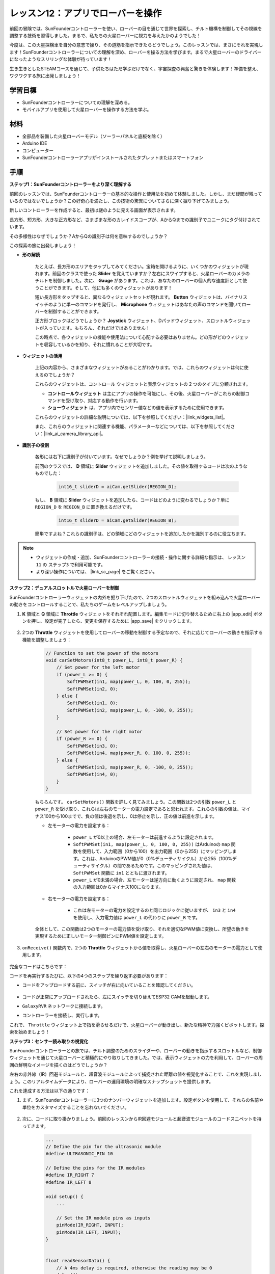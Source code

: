 レッスン12：アプリでローバーを操作
===========================================

前回の冒険では、SunFounderコントローラーを使い、ローバーの目を通じて世界を探索し、チルト機構を制御してその視線を調整する技術を習得しました。まるで、私たちの火星ローバーに視力を与えたかのようでした！

今度は、この火星探検車を自分の意志で操り、その道筋を指示できたらどうでしょう。このレッスンでは、まさにそれを実現します！SunFounderコントローラーについての理解を深め、ローバーを操る方法を学びます。まるで火星ローバーのドライバーになったようなスリリングな体験が待っています！

生き生きとしたSTEAMコースを通じて、子供たちはただ学ぶだけでなく、宇宙探査の興奮と驚きを体験します！準備を整え、ワクワクする旅に出発しましょう！

.. raw:: html

    <video width="600" loop autoplay muted>
        <source src="_static/video/camera_app.mp4" type="video/mp4">
        お使いのブラウザーはビデオタグをサポートしていません。
    </video>

学習目標
-----------------------

* SunFounderコントローラーについての理解を深める。
* モバイルアプリを使用して火星ローバーを操作する方法を学ぶ。


材料
------------------------

* 全部品を装備した火星ローバーモデル（ソーラーパネルと底板を除く）
* Arduino IDE
* コンピューター
* SunFounderコントローラーアプリがインストールされたタブレットまたはスマートフォン

手順
----------------------

**ステップ1：SunFounderコントローラーをより深く理解する**

前回のレッスンでは、SunFounderコントローラーの基本的な操作と使用法を初めて体験しました。しかし、まだ疑問が残っているのではないでしょうか？この好奇心を満たし、この技術の驚異についてさらに深く掘り下げてみましょう。

新しいコントローラーを作成すると、最初は謎のように見える画面が表示されます。

.. image:: img/app/app_blank.png

長方形、短方形、大きな正方形など、さまざまな形のカレイドスコープが、AからQまでの識別子でユニークにタグ付けされています。

その多様性はなぜでしょうか？AからQの識別子は何を意味するのでしょうか？

この探索の旅に出発しましょう！

* **形の解読**

    たとえば、長方形のエリアをタップしてみてください。宝箱を開けるように、いくつかのウィジェットが現れます。前回のクラスで使った **Slider** を覚えていますか？左右にスワイプすると、火星ローバーのカメラのチルトを制御しました。次に、 **Gauge** があります。これは、あなたのローバーの個人的な速度計として使うことができます。そして、他にも多くのウィジェットがあります！

    .. image:: img/app/app_long.png

    短い長方形をタップすると、異なるウィジェットセットが現れます。 **Button** ウィジェットは、バイナリスイッチのように単一のコマンドを発行し、 **Microphone** ウィジェットはあなたの声のコマンドを聞いてローバーを制御することができます。

    .. image:: img/app/app_short.png

    正方形ブロックはどうでしょうか？ **Joystick** ウィジェット、Dパッドウィジェット、スロットルウィジェットが入っています。もちろん、それだけではありません！

    .. image:: img/app/app_square.png

    この時点で、各ウィジェットの機能や使用法について心配する必要はありません。どの形がどのウィジェットを収容しているかを知り、それに慣れることが大切です。


* **ウィジェットの活用**

    上記の内容から、さまざまなウィジェットがあることがわかります。では、これらのウィジェットは何に使えるのでしょうか？

    これらのウィジェットは、コントロール ウィジェットと表示ウィジェットの 2 つのタイプに分類されます。

    * **コントロールウィジェット** は主にアプリの操作を可能にし、その後、火星ローバーがこれらの制御コマンドを受け取り、対応する動作を行います。
    * **ショーウィジェット** は、アプリ内でセンサー値などの値を表示するために使用できます。

    これらのウィジェットの詳細な説明については、以下を参照してください：|link_widgets_list|。

    また、これらのウィジェットに関連する機能、パラメーターなどについては、以下を参照してください：|link_ai_camera_library_api|。

* **識別子の役割**

    各形には右下に識別子が付いています。なぜでしょうか？例を挙げて説明しましょう。

    前回のクラスでは、 **D** 領域に **Slider** ウィジェットを追加しました。その値を取得するコードは次のようなものでした：

        .. code-block:: arduino

            int16_t sliderD = aiCam.getSlider(REGION_D);
        
    もし、 **B** 領域に **Slider** ウィジェットを追加したら、コードはどのように変わるでしょうか？単に ``REGION_D`` を ``REGION_B`` に置き換えるだけです。

        .. code-block:: arduino

            int16_t sliderD = aiCam.getSlider(REGION_B);

    簡単ですよね？これらの識別子は、どの領域にどのウィジェットを追加したかを識別するのに役立ちます。


.. note::
    * ウィジェットの作成・追加、SunFounderコントローラーの接続・操作に関する詳細な指示は、 ``レッスン11`` の ``ステップ3`` で利用可能です。
    * より深い操作については、 |link_sc_page| をご覧ください。

**ステップ2：デュアルスロットルで火星ローバーを制御**

SunFounderコントローラーウィジェットの内外を掘り下げたので、2つのスロットルウィジェットを組み込んで火星ローバーの動きをコントロールすることで、私たちのゲームをレベルアップしましょう。

#. **K** 領域と **Q** 領域に **Throttle** ウィジェットをそれぞれ配置します。編集モードに切り替えるために右上の |app_edit| ボタンを押し、設定が完了したら、変更を保存するために |app_save| をクリックします。

    .. image:: img/app/app_throttle.png

#. 2つの **Throttle** ウィジェットを使用してローバーの移動を制御する予定なので、それに応じてローバーの動きを指示する機能を調整しましょう：

    .. code-block:: arduino

        // Function to set the power of the motors
        void carSetMotors(int8_t power_L, int8_t power_R) {
            // Set power for the left motor
            if (power_L >= 0) {
                SoftPWMSet(in1, map(power_L, 0, 100, 0, 255));
                SoftPWMSet(in2, 0);
            } else {
                SoftPWMSet(in1, 0);
                SoftPWMSet(in2, map(power_L, 0, -100, 0, 255));
            }

            // Set power for the right motor
            if (power_R >= 0) {
                SoftPWMSet(in3, 0);
                SoftPWMSet(in4, map(power_R, 0, 100, 0, 255));
            } else {
                SoftPWMSet(in3, map(power_R, 0, -100, 0, 255));
                SoftPWMSet(in4, 0);
            }
        }

    もちろんです。 ``carSetMotors()`` 関数を詳しく見てみましょう。この関数は2つの引数 ``power_L`` と ``power_R`` を受け取り、これらは左右のモーターの電力設定であると思われます。これらの引数の値は、マイナス100から100までで、負の値は後退を示し、0は停止を示し、正の値は前進を示します。

    * 左モーターの電力を設定する：

        * ``power_L`` が0以上の場合、左モーターは前進するように設定されます。

        * ``SoftPWMSet(in1, map(power_L, 0, 100, 0, 255))`` はArduinoの ``map`` 関数を使用して、入力範囲（0から100）を出力範囲（0から255）にマッピングします。これは、ArduinoのPWM値が0（0%デューティサイクル）から255（100%デューティサイクル）の間であるためです。このマッピングされた値は、 ``SoftPWMSet`` 関数に ``in1`` とともに渡されます。

        * ``power_L`` が0未満の場合、左モーターは逆方向に動くように設定され、 ``map`` 関数の入力範囲は0からマイナス100になります。

    * 右モーターの電力を設定する：

        * これは左モーターの電力を設定するのと同じロジックに従いますが、 ``in3`` と ``in4`` を使用し、入力電力値は ``power_L`` の代わりに ``power_R`` です。

    全体として、この関数は2つのモーターの電力値を受け取り、それを適切なPWM値に変換し、所望の動きを実現するために正しいモーター制御ピンにPWM値を設定します。

#. ``onReceive()`` 関数内で、2つの **Throttle** ウィジェットから値を取得し、火星ローバーの左右のモーターの電力として使用します。

    .. code-block:: arduino
        :emphasize-lines: 9,10,13

        void onReceive() {
            // Get the value of the slider in region D
            int16_t sliderD = aiCam.getSlider(REGION_D);

            // Move the servo to the angle indicated by the slider
            myServo.write(int(sliderD));

            // Get the throttle values for the left and right
            int throttle_L = aiCam.getThrottle(REGION_K);
            int throttle_R = aiCam.getThrottle(REGION_Q);

            // Set the power for the motors
            carSetMotors(throttle_L, throttle_R);
        }

完全なコードはこちらです：

.. raw:: html

    <iframe src=https://create.arduino.cc/editor/sunfounder01/c70d2598-a1f9-465a-83bb-4ebd38eb74fa/preview?embed style="height:510px;width:100%;margin:10px 0" frameborder=0></iframe>

コードを再実行するたびに、以下の4つのステップを繰り返す必要があります：

* コードをアップロードする前に、スイッチが右に向いていることを確認してください。

    .. image:: img/camera_upload.png


* コードが正常にアップロードされたら、左にスイッチを切り替えてESP32 CAMを起動します。
* ``GalaxyRVR`` ネットワークに接続します。
* コントローラーを接続し、実行します。

これで、 ``Throttle`` ウィジェット上で指を滑らせるだけで、火星ローバーが動き出し、新たな精神で力強くピボットします。探索を始めましょう！

**ステップ3：センサー読み取りの視覚化**

SunFounderコントローラーとの旅では、チルト調整のためのスライダーや、ローバーの動きを指示するスロットルなど、制御ウィジェットを通じて火星ローバーと積極的にやり取りしてきました。では、表示ウィジェットの力を利用して、ローバーの周囲の鮮明なイメージを描くのはどうでしょうか？

左右の赤外線（IR）回避モジュールと、超音波モジュールによって捕捉された距離の値を視覚化することで、これを実現しましょう。このリアルタイムデータにより、ローバーの運用環境の明確なスナップショットを提供します。

これを達成する方法は以下の通りです：

#. まず、SunFounderコントローラーに3つのナンバーウィジェットを追加します。設定ボタンを使用して、それらの名前や単位をカスタマイズすることを忘れないでください。

    .. image:: img/app/app_show.png

#. 次に、コードに取り掛かりましょう。前回のレッスンからIR回避モジュールと超音波モジュールのコードスニペットを持ってきます。

    .. code-block:: arduino

        ...
        // Define the pin for the ultrasonic module
        #define ULTRASONIC_PIN 10

        // Define the pins for the IR modules
        #define IR_RIGHT 7
        #define IR_LEFT 8

        void setup() {
            ...

            // Set the IR module pins as inputs
            pinMode(IR_RIGHT, INPUT);
            pinMode(IR_LEFT, INPUT);
        }


        float readSensorData() {
            // A 4ms delay is required, otherwise the reading may be 0
            delay(4);

            //Set to OUTPUT to send signal
            pinMode(ULTRASONIC_PIN, OUTPUT);

            ...
        }


#. ``onReceive()`` 関数内で、回避モジュールと超音波センサーから値を抽出し、それらの値を ``sendDoc[]`` 辞書に更新します。 ``N``、 ``P``、 ``O`` のキーは、追加した3つのナンバーウィジェットの領域コードに対応しています。

    .. code-block:: arduino

        // Function to execute when data is received from the Controller
        void onReceive() {

            ...

            // Read values from IR sensors
            int leftValue = digitalRead(IR_LEFT);
            int rightValue = digitalRead(IR_RIGHT);
            aiCam.sendDoc["N"] = leftValue;
            aiCam.sendDoc["P"] = rightValue;
            
            // ultrasonic
            float distance = readSensorData();
            aiCam.sendDoc["O"] = distance;
        }

完全なコードはこちらです：

.. raw:: html

    <iframe src=https://create.arduino.cc/editor/sunfounder01/6c867007-a0e8-4f85-980d-ec1cd1a70969/preview?embed style="height:510px;width:100%;margin:10px 0" frameborder=0></iframe>

コードが正常にアップロードされたら、SunFounderコントローラーを起動します。回避モジュールと超音波センサーが検出した距離のリアルタイム値が表示され、ローバーの直接的な環境の明確なイメージが描かれます。

.. image:: img/app/app_show_ir_ultrasonic.png

このステップを終えると、表示ウィジェットの世界を無事にナビゲートできました。興味のある情報を表示するために、さまざまなウィジェットを試してみてください。探索を楽しんでください！

**ステップ4：振り返りと結論**

このレッスンでは、SunFounderコントローラーについての理解を深め、そのウィジェットを使用して火星ローバーを操縦するだけでなく、リアルタイムで環境データをモニタリングする方法を把握しました。

ここで挑戦です：

SunFounderコントローラーにスイッチウィジェットを追加してみませんか？これらのスイッチをアクティブにすると、火星ローバーは回避モードとフォローモードを切り替えることができます。または、ライトストリップを制御するためにスイッチを使用し、オンまたはオフにする、または色を変えるのはどうでしょうか？

この挑戦を受ける自信はありますか？

この挑戦を克服するあなたを楽しみにしています！


















